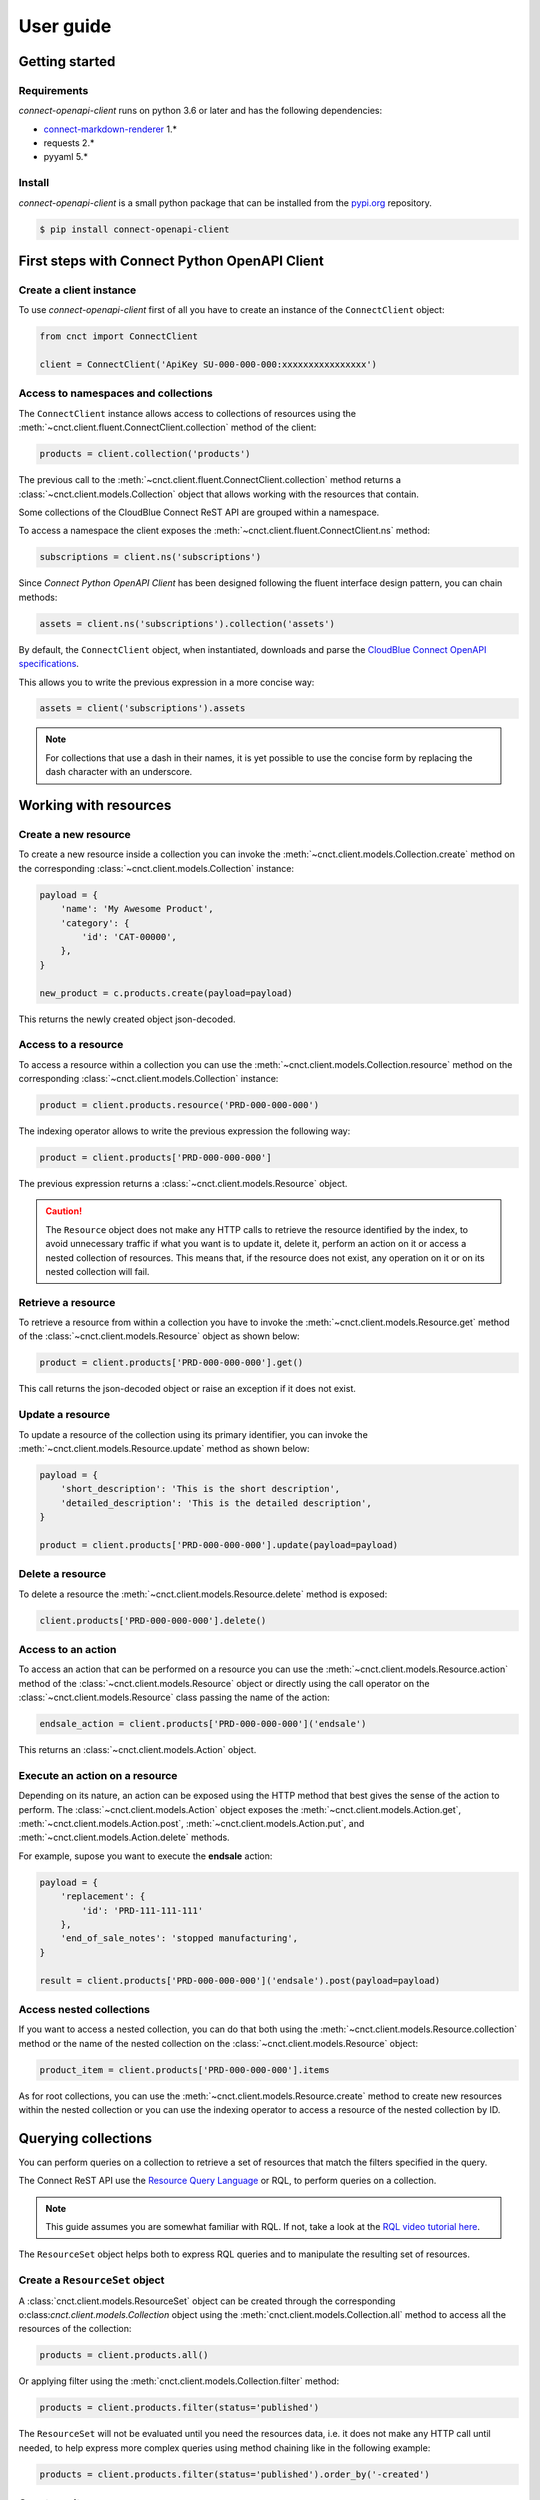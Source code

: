 User guide
==========


Getting started
---------------


Requirements
^^^^^^^^^^^^

*connect-openapi-client* runs on python 3.6 or later and has the following dependencies:

* `connect-markdown-renderer <https://github.com/cloudblue/connect-markdown-renderer>`_ 1.*
* requests 2.*
* pyyaml 5.*


Install
^^^^^^^

*connect-openapi-client* is a small python package that can be installed
from the `pypi.org <https://pypi.org/project/connect-openapi-client/>`_ repository.


.. code-block:: sh

    $ pip install connect-openapi-client



First steps with Connect Python OpenAPI Client
----------------------------------------------

Create a client instance
^^^^^^^^^^^^^^^^^^^^^^^^ 

To use *connect-openapi-client* first of all you have to create an instance of the ``ConnectClient`` object:

.. code-block:: python

    from cnct import ConnectClient

    client = ConnectClient('ApiKey SU-000-000-000:xxxxxxxxxxxxxxxx')


Access to namespaces and collections
^^^^^^^^^^^^^^^^^^^^^^^^^^^^^^^^^^^^

The ``ConnectClient`` instance allows access to collections of resources using the 
:meth:`~cnct.client.fluent.ConnectClient.collection` method of the client:

.. code-block:: python

    products = client.collection('products')

The previous call to the :meth:`~cnct.client.fluent.ConnectClient.collection` method returns a 
:class:`~cnct.client.models.Collection` object that allows working with the resources that contain.

Some collections of the CloudBlue Connect ReST API are grouped within a namespace.

To access a namespace the client exposes the :meth:`~cnct.client.fluent.ConnectClient.ns` method:


.. code-block:: python

    subscriptions = client.ns('subscriptions')


Since *Connect Python OpenAPI Client* has been designed following the fluent interface design pattern,
you can chain methods:

.. code-block:: python

    assets = client.ns('subscriptions').collection('assets')


By default, the ``ConnectClient`` object, when instantiated, downloads and parse
the `CloudBlue Connect OpenAPI specifications <https://connect.cloudblue.com/community/api/openapi/>`_.

This allows you to write the previous expression in a more concise way:

.. code-block:: python

    assets = client('subscriptions').assets

.. note::

    For collections that use a dash in their names, it is yet 
    possible to use the concise form by replacing the dash character with an underscore.


Working with resources
----------------------


Create a new resource
^^^^^^^^^^^^^^^^^^^^^

To create a new resource inside a collection you can invoke the 
:meth:`~cnct.client.models.Collection.create` method on the corresponding 
:class:`~cnct.client.models.Collection` instance:

.. code-block:: python

    payload = {
        'name': 'My Awesome Product',
        'category': {
            'id': 'CAT-00000',
        },
    }

    new_product = c.products.create(payload=payload)

This returns the newly created object json-decoded.

Access to a resource
^^^^^^^^^^^^^^^^^^^^

To access a resource within a collection you can use the
:meth:`~cnct.client.models.Collection.resource` method on the corresponding 
:class:`~cnct.client.models.Collection` instance:

.. code-block:: python

    product = client.products.resource('PRD-000-000-000')


The indexing operator allows to write the previous expression the following way:

.. code-block:: python

    product = client.products['PRD-000-000-000']

The previous expression returns a :class:`~cnct.client.models.Resource` object.

.. caution::

    The ``Resource`` object does not make 
    any HTTP calls to retrieve the resource identified by the index, to avoid 
    unnecessary traffic if what you want is to update it, delete it, perform 
    an action on it or access a nested collection of resources.
    This means that, if the resource does not exist, any operation on it or
    on its nested collection will fail.


Retrieve a resource
^^^^^^^^^^^^^^^^^^^

To retrieve a resource from within a collection you have to invoke 
the :meth:`~cnct.client.models.Resource.get` method of the 
:class:`~cnct.client.models.Resource` object as shown below:

.. code-block:: python

    product = client.products['PRD-000-000-000'].get()

This call returns the json-decoded object or raise an exception
if it does not exist.


Update a resource
^^^^^^^^^^^^^^^^^

To update a resource of the collection using its primary identifier,
you can invoke the :meth:`~cnct.client.models.Resource.update` method as shown below:

.. code-block:: python

    payload = {
        'short_description': 'This is the short description',
        'detailed_description': 'This is the detailed description',
    }

    product = client.products['PRD-000-000-000'].update(payload=payload)


Delete a resource
^^^^^^^^^^^^^^^^^

To delete a resource the :meth:`~cnct.client.models.Resource.delete` method is exposed:

.. code-block:: python

    client.products['PRD-000-000-000'].delete()

Access to an action
^^^^^^^^^^^^^^^^^^^

To access an action that can be performed on a resource you can use
the :meth:`~cnct.client.models.Resource.action` method of the 
:class:`~cnct.client.models.Resource` object or directly using the call operator
on the :class:`~cnct.client.models.Resource` class passing the name of the action:

.. code-block:: python

    endsale_action = client.products['PRD-000-000-000']('endsale')

This returns an :class:`~cnct.client.models.Action` object.



Execute an action on a resource
^^^^^^^^^^^^^^^^^^^^^^^^^^^^^^^

Depending on its nature, an action can be exposed using the HTTP method that 
best gives the sense of the action to perform.
The :class:`~cnct.client.models.Action` object exposes the 
:meth:`~cnct.client.models.Action.get`, :meth:`~cnct.client.models.Action.post`,
:meth:`~cnct.client.models.Action.put`, and :meth:`~cnct.client.models.Action.delete`
methods.

For example, supose you want to execute the **endsale** action:

.. code-block:: python

    payload = {
        'replacement': {
            'id': 'PRD-111-111-111'
        },
        'end_of_sale_notes': 'stopped manufacturing',
    }

    result = client.products['PRD-000-000-000']('endsale').post(payload=payload)


Access nested collections
^^^^^^^^^^^^^^^^^^^^^^^^^

If you want to access a nested collection, you can do that both using the 
:meth:`~cnct.client.models.Resource.collection` method or the
name of the nested collection on the :class:`~cnct.client.models.Resource` object:

.. code-block:: python

    product_item = client.products['PRD-000-000-000'].items

As for root collections, you can use the :meth:`~cnct.client.models.Resource.create` 
method to create new resources within the nested collection or you can use the 
indexing operator to access a resource of the nested collection by ID.


Querying collections
--------------------

You can perform queries on a collection to retrieve a set of resources that
match the filters specified in the query.

The Connect ReST API use the `Resource Query Language <https://connect.cloudblue.com/community/api/rql/>`_
or RQL, to perform queries on a collection.

.. note::

    This guide assumes you are somewhat familiar with RQL.
    If not, take a look at the `RQL video tutorial here <https://connect.cloudblue.com/community/api/rql/#Video_Tutorial>`_.

The ``ResourceSet`` object helps both to express RQL queries and to manipulate the resulting set of resources.


Create a ``ResourceSet`` object
^^^^^^^^^^^^^^^^^^^^^^^^^^^^^^^

A :class:`cnct.client.models.ResourceSet` object can be created through 
the corresponding o:class:`cnct.client.models.Collection` object
using the :meth:`cnct.client.models.Collection.all` method to access 
all the resources of the collection:

.. code-block:: python

    products = client.products.all()


Or applying filter using the :meth:`cnct.client.models.Collection.filter` method:


.. code-block:: python

    products = client.products.filter(status='published')


The ``ResourceSet`` will not be evaluated until you need the resources data, 
i.e. it does not make any HTTP call until needed, to help express more complex queries
using method chaining like in the following example:


.. code-block:: python

    products = client.products.filter(status='published').order_by('-created')


Count results
^^^^^^^^^^^^^

To get the total number of resources represented by a ``ResourceSet`` you can use
the :meth:`cnct.client.models.Collection.count` method. 

.. code-block:: python

    no_of_published = client.products.filter(status='published').count()

or

.. code-block:: python

    no_of_published = client.products.all().count()



First result
^^^^^^^^^^^^

To get the first resource represented by a ``ResourceSet`` you can use
the :meth:`cnct.client.models.Collection.first` method. 

.. code-block:: python

    first = client.products.all().first()

or

.. code-block:: python

    first = client.products.filter(status='published').first()


Filtering resources
^^^^^^^^^^^^^^^^^^^

The :class:`cnct.client.models.ResourceSet` object offers three way to define
your RQL query filters:


Using raw RQL filter expressions
""""""""""""""""""""""""""""""""

You can express your filters using raw RQL expressions like in this example:

.. code-block:: python

    products = client.products.filter('ilike(name,*awesome*)', 'in(status,(draft,published))')

Arguments will be joined using the ``and`` logical operator.


Using kwargs and the ``__`` (double underscore) notation
""""""""""""""""""""""""""""""""""""""""""""""""""""""""

You can use the ``__`` notation at the end of the name of the keyword argument
to specify which RQL operator to apply:

.. code-block:: python

    products = client.products.filter(name__ilike='*awesome*', status__in=('draft', 'published'))


The lookups expressed through keyword arguments are ``and``-ed togheter.

Chaning the filter method combine filters using ``and``. Equivalent to the previous
expression is to write:

.. code-block:: python

    products = client.products.filter(name__ilike='*awesome*').filter(status__in=('draft', 'published'))


The ``__`` notation allow also to specify nested fields for lookups like:

.. code-block:: python

    products = client.products.filter(product__category__name__ilike='"*saas services*"')


Using the ``R`` object
""""""""""""""""""""""

The :class:`~cnct.rql.base.R` object allows to create complex RQL filter expression.

The :class:`~cnct.rql.base.R` constructor allows to specify lookups as keyword arguments
the same way you do with the :meth:`~cnct.client.models.ResourceSet.filter` method.

But it allows also to specify nested fields using the ``.`` notation:

.. code-block:: python

    flt = R().product.category.name.ilike('"*saas services*"')

    products = client.products.filter(flt)


So an expression like:

.. code-block:: python

    flt = R().product.category.name.ilike('"*saas services*"')

    products = client.products.filter(flt, status__in=('draft', 'published'))

will result in the following RQL query:

.. code-block:: sh

    and(ilike(product.category.name,"*saas services*"),in(status,(draft,published)))

The ``R`` object also allows to join filter expressions using logical ``and`` and ``or`` and ``not``
using the ``&``, ``|`` and and ``~`` bitwise operators:

.. code-block:: python

    query = (
        R(status='published') | R().category.name.ilike('*awesome*')
    ) & ~R(description__empty=True)


Other RQL operators
-------------------

Searching
^^^^^^^^^

For endpoints that supports the RQL search operator you can specify
your search term has shown below:

.. code-block::python

    with_search = rs.search('term')



Ordering
^^^^^^^^

To apply ordering you can specify the fields that have to be used to order the results:


.. code-block:: python

    ordered = rs.order_by('+field1', '-field2')


Any subsequent calls append other fields to the previous one.

So the previous statement can also be expressed with chaining:

.. code-block:: python

    ordered = rs.order_by('+field1').order_by('-field2')


Apply RQL ``select``
^^^^^^^^^^^^^^^^^^^^

For collections that supports the ``select`` RQL operator you can
specify the object to be selected/unselected the following way:

.. code-block:: python

    with_select = rs.select('+object1', '-object2')


Any subsequent calls append other select expression to the previous.

So the previous statement can also be expressed with chaining:

.. code-block:: python

    with_select = rs.select('+object1').select('-object2')


